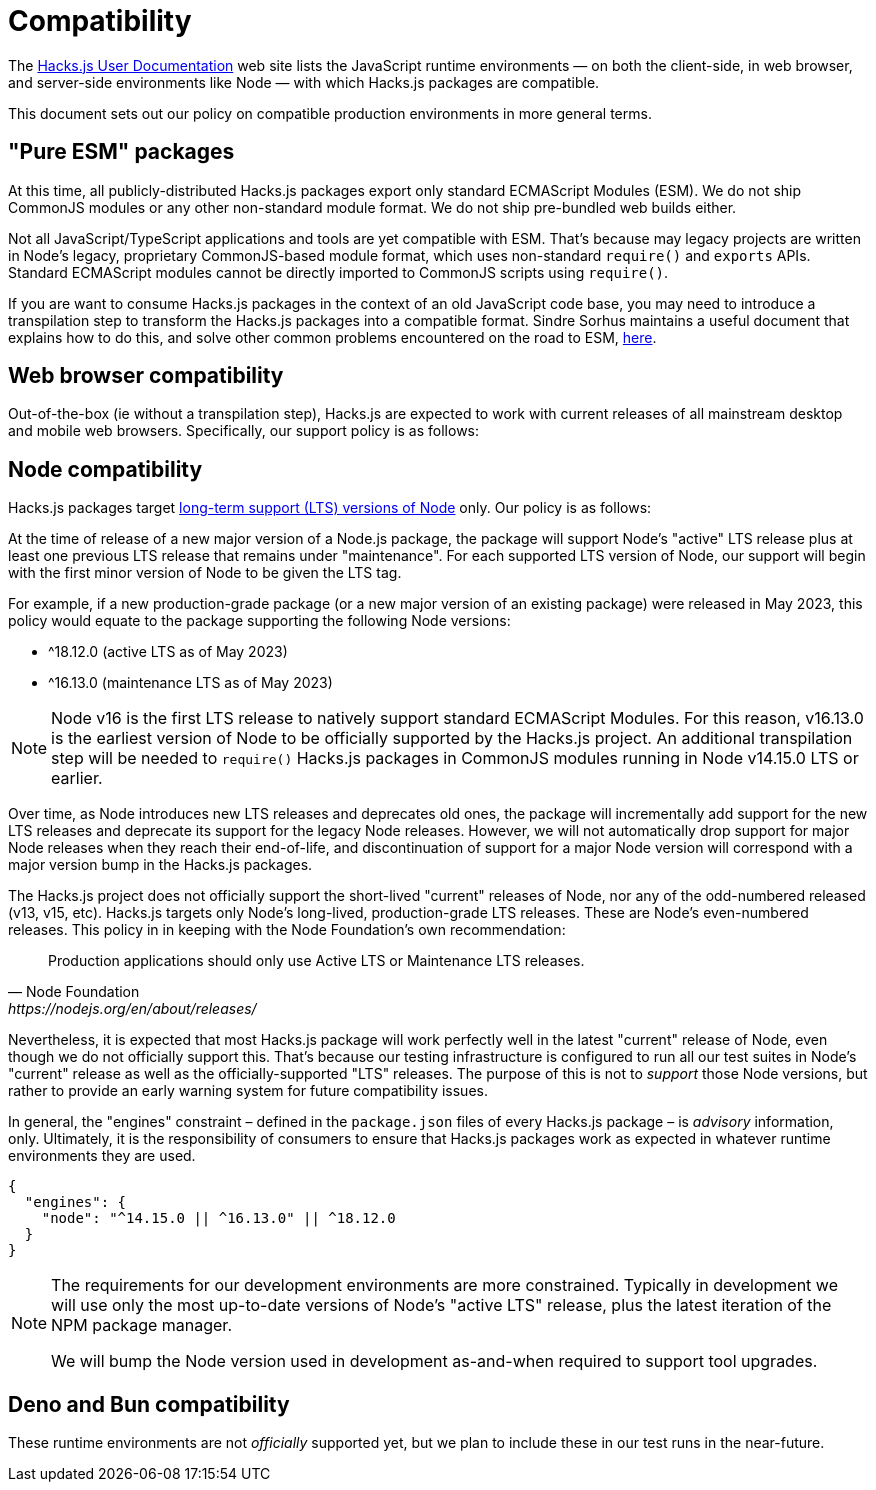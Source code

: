 = Compatibility

The https://docs.hacksjs.com[Hacks.js User Documentation] web site lists the JavaScript runtime environments — on both the client-side, in web browser, and server-side environments like Node — with which Hacks.js packages are compatible.

This document sets out our policy on compatible production environments in more general terms.

== "Pure ESM" packages

At this time, all publicly-distributed Hacks.js packages export only standard ECMAScript Modules (ESM). We do not ship CommonJS modules or any other non-standard module format. We do not ship pre-bundled web builds either.

Not all JavaScript/TypeScript applications and tools are yet compatible with ESM. That's because may legacy projects are written in Node's legacy, proprietary CommonJS-based module format, which uses non-standard `require()` and `exports` APIs. Standard ECMAScript modules cannot be directly imported to CommonJS scripts using `require()`.

If you are want to consume Hacks.js packages in the context of an old JavaScript code base, you may need to introduce a transpilation step to transform the Hacks.js packages into a compatible format. Sindre Sorhus maintains a useful document that explains how to do this, and solve other common problems encountered on the road to ESM, https://gist.github.com/sindresorhus/a39789f98801d908bbc7ff3ecc99d99c[here].

== Web browser compatibility

Out-of-the-box (ie without a transpilation step), Hacks.js are expected to work with current releases of all mainstream desktop and mobile web browsers. Specifically, our support policy is as follows:

////
TODO: List major web browsers and the number of versions "back" we support.
////

== Node compatibility

Hacks.js packages target https://github.com/nodejs/Release[long-term support (LTS) versions of Node] only. Our policy is as follows:

At the time of release of a new major version of a Node.js package, the package will support Node's "active" LTS release plus at least one previous LTS release that remains under "maintenance". For each supported LTS version of Node, our support will begin with the first minor version of Node to be given the LTS tag.

For example, if a new production-grade package (or a new major version of an existing package) were released in May 2023, this policy would equate to the package supporting the following Node versions:

- ^18.12.0 (active LTS as of May 2023)
- ^16.13.0 (maintenance LTS as of May 2023)

NOTE: Node v16 is the first LTS release to natively support standard ECMAScript Modules. For this reason, v16.13.0 is the earliest version of Node to be officially supported by the Hacks.js project. An additional transpilation step will be needed to `require()` Hacks.js packages in CommonJS modules running in Node v14.15.0 LTS or earlier.

Over time, as Node introduces new LTS releases and deprecates old ones, the package will incrementally add support for the new LTS releases and deprecate its support for the legacy Node releases. However, we will not automatically drop support for major Node releases when they reach their end-of-life, and discontinuation of support for a major Node version will correspond with a major version bump in the Hacks.js packages.

The Hacks.js project does not officially support the short-lived "current" releases of Node, nor any of the odd-numbered released (v13, v15, etc). Hacks.js targets only Node's long-lived, production-grade LTS releases. These are Node's even-numbered releases. This policy in in keeping with the Node Foundation's own recommendation:

[quote, Node Foundation, https://nodejs.org/en/about/releases/]
____
Production applications should only use Active LTS or Maintenance LTS releases.
____

Nevertheless, it is expected that most Hacks.js package will work perfectly well in the latest "current" release of Node, even though we do not officially support this. That's because our testing infrastructure is configured to run all our test suites in Node's "current" release as well as the officially-supported "LTS" releases. The purpose of this is not to _support_ those Node versions, but rather to provide an early warning system for future compatibility issues.

////

Dropping support for a major Node version is considered a breaking change. For this reason, whenever the Hacks.js project drops support for a major Node version, the major version of _every_ Hacks.js package will be bumped, in keeping with "semantic versioning" principles. This is done rarely. Our preference is for major versions of `@hacksjs` packages to be as long-lasting as possible.

////

In general, the "engines" constraint – defined in the `package.json` files of every Hacks.js package – is _advisory_ information, only. Ultimately, it is the responsibility of consumers to ensure that Hacks.js packages work as expected in whatever runtime environments they are used.

----
{
  "engines": {
    "node": "^14.15.0 || ^16.13.0" || ^18.12.0
  }
}
----

[NOTE]
====
The requirements for our development environments are more constrained. Typically in development we will use only the most up-to-date versions of Node's "active LTS" release, plus the latest iteration of the NPM package manager.

We will bump the Node version used in development as-and-when required to support tool upgrades.
====

== Deno and Bun compatibility

These runtime environments are not _officially_ supported yet, but we plan to include these in our test runs in the near-future.
